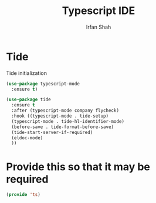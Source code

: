 #+TITLE:     Typescript IDE
#+AUTHOR:    Irfan Shah

* Tide

Tide initialization

#+BEGIN_SRC emacs-lisp
(use-package typescript-mode
  :ensure t)

(use-package tide
  :ensure t
  :after (typescript-mode company flycheck)
  :hook ((typescript-mode . tide-setup)
  (typescript-mode . tide-hl-identifier-mode)
  (before-save . tide-format-before-save)
  (tide-start-server-if-required)
  (eldoc-mode)
  ))
#+END_SRC

* Provide this so that it may be required
#+NAME: provide
#+BEGIN_SRC emacs-lisp
(provide 'ts)
#+END_SRC

